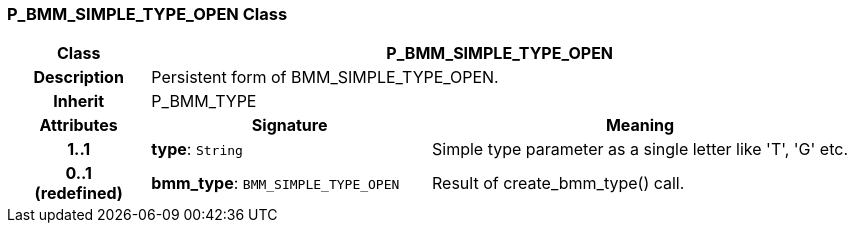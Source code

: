 === P_BMM_SIMPLE_TYPE_OPEN Class

[cols="^1,2,3"]
|===
h|*Class*
2+^h|*P_BMM_SIMPLE_TYPE_OPEN*

h|*Description*
2+a|Persistent form of BMM_SIMPLE_TYPE_OPEN.

h|*Inherit*
2+|P_BMM_TYPE

h|*Attributes*
^h|*Signature*
^h|*Meaning*

h|*1..1*
|*type*: `String`
a|Simple type parameter as a single letter like 'T', 'G' etc.

h|*0..1 +
(redefined)*
|*bmm_type*: `BMM_SIMPLE_TYPE_OPEN`
a|Result of create_bmm_type() call.
|===

